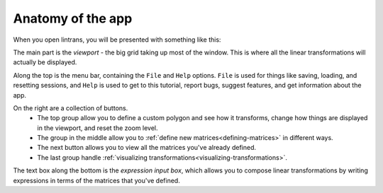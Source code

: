 .. _anatomy-of-the-app:

Anatomy of the app
==================

When you open lintrans, you will be presented with something like this:

.. image:: images/anatomy/main.png
   :alt: Screenshot of the app when it's first opened
   :align: center

The main part is the `viewport` - the big grid taking up most of the window. This is where all the
linear transformations will actually be displayed.

Along the top is the menu bar, containing the ``File`` and ``Help`` options. ``File`` is used for
things like saving, loading, and resetting sessions, and ``Help`` is used to get to this tutorial,
report bugs, suggest features, and get information about the app.

On the right are a collection of buttons.
   - The top group allow you to define a custom polygon and see how it transforms, change how things
     are displayed in the viewport, and reset the zoom level.
   - The group in the middle allow you to :ref:`define new matrices<defining-matrices>` in different ways.
   - The next button allows you to view all the matrices you've already defined.
   - The last group handle :ref:`visualizing transformations<visualizing-transformations>`.

The text box along the bottom is the `expression input box`, which allows you to compose linear
transformations by writing expressions in terms of the matrices that you've defined.

